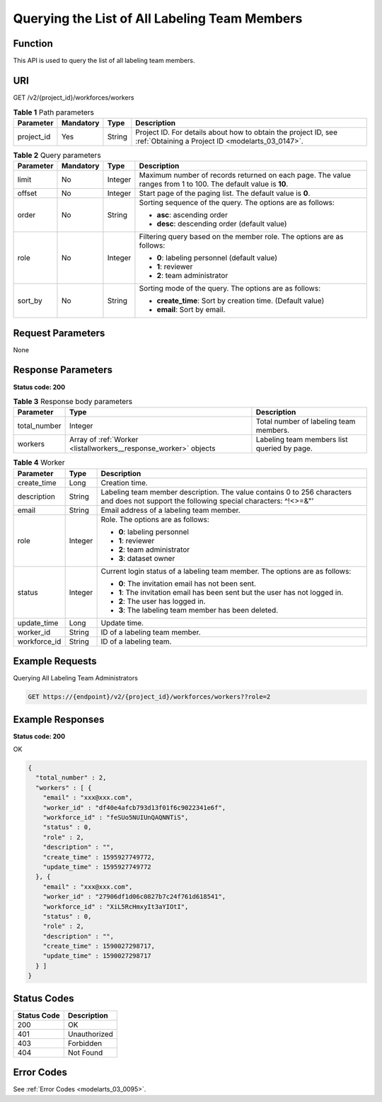 .. _ListAllWorkers:

Querying the List of All Labeling Team Members
==============================================

Function
--------

This API is used to query the list of all labeling team members.

URI
---

GET /v2/{project_id}/workforces/workers

.. table:: **Table 1** Path parameters

   +------------+-----------+--------+--------------------------------------------------------------------------------------------------------------------+
   | Parameter  | Mandatory | Type   | Description                                                                                                        |
   +============+===========+========+====================================================================================================================+
   | project_id | Yes       | String | Project ID. For details about how to obtain the project ID, see :ref:`Obtaining a Project ID <modelarts_03_0147>`. |
   +------------+-----------+--------+--------------------------------------------------------------------------------------------------------------------+

.. table:: **Table 2** Query parameters

   +-----------------+-----------------+-----------------+---------------------------------------------------------------------------------------------------------------+
   | Parameter       | Mandatory       | Type            | Description                                                                                                   |
   +=================+=================+=================+===============================================================================================================+
   | limit           | No              | Integer         | Maximum number of records returned on each page. The value ranges from 1 to 100. The default value is **10**. |
   +-----------------+-----------------+-----------------+---------------------------------------------------------------------------------------------------------------+
   | offset          | No              | Integer         | Start page of the paging list. The default value is **0**.                                                    |
   +-----------------+-----------------+-----------------+---------------------------------------------------------------------------------------------------------------+
   | order           | No              | String          | Sorting sequence of the query. The options are as follows:                                                    |
   |                 |                 |                 |                                                                                                               |
   |                 |                 |                 | -  **asc**: ascending order                                                                                   |
   |                 |                 |                 |                                                                                                               |
   |                 |                 |                 | -  **desc**: descending order (default value)                                                                 |
   +-----------------+-----------------+-----------------+---------------------------------------------------------------------------------------------------------------+
   | role            | No              | Integer         | Filtering query based on the member role. The options are as follows:                                         |
   |                 |                 |                 |                                                                                                               |
   |                 |                 |                 | -  **0**: labeling personnel (default value)                                                                  |
   |                 |                 |                 |                                                                                                               |
   |                 |                 |                 | -  **1**: reviewer                                                                                            |
   |                 |                 |                 |                                                                                                               |
   |                 |                 |                 | -  **2**: team administrator                                                                                  |
   +-----------------+-----------------+-----------------+---------------------------------------------------------------------------------------------------------------+
   | sort_by         | No              | String          | Sorting mode of the query. The options are as follows:                                                        |
   |                 |                 |                 |                                                                                                               |
   |                 |                 |                 | -  **create_time**: Sort by creation time. (Default value)                                                    |
   |                 |                 |                 |                                                                                                               |
   |                 |                 |                 | -  **email**: Sort by email.                                                                                  |
   +-----------------+-----------------+-----------------+---------------------------------------------------------------------------------------------------------------+

Request Parameters
------------------

None

Response Parameters
-------------------

**Status code: 200**

.. table:: **Table 3** Response body parameters

   +--------------+------------------------------------------------------------------+---------------------------------------------+
   | Parameter    | Type                                                             | Description                                 |
   +==============+==================================================================+=============================================+
   | total_number | Integer                                                          | Total number of labeling team members.      |
   +--------------+------------------------------------------------------------------+---------------------------------------------+
   | workers      | Array of :ref:`Worker <listallworkers__response_worker>` objects | Labeling team members list queried by page. |
   +--------------+------------------------------------------------------------------+---------------------------------------------+

.. _listallworkers__response_worker:

.. table:: **Table 4** Worker

   +-----------------------+-----------------------+------------------------------------------------------------------------------------------------------------------------------------------+
   | Parameter             | Type                  | Description                                                                                                                              |
   +=======================+=======================+==========================================================================================================================================+
   | create_time           | Long                  | Creation time.                                                                                                                           |
   +-----------------------+-----------------------+------------------------------------------------------------------------------------------------------------------------------------------+
   | description           | String                | Labeling team member description. The value contains 0 to 256 characters and does not support the following special characters: ^!<>=&"' |
   +-----------------------+-----------------------+------------------------------------------------------------------------------------------------------------------------------------------+
   | email                 | String                | Email address of a labeling team member.                                                                                                 |
   +-----------------------+-----------------------+------------------------------------------------------------------------------------------------------------------------------------------+
   | role                  | Integer               | Role. The options are as follows:                                                                                                        |
   |                       |                       |                                                                                                                                          |
   |                       |                       | -  **0**: labeling personnel                                                                                                             |
   |                       |                       |                                                                                                                                          |
   |                       |                       | -  **1**: reviewer                                                                                                                       |
   |                       |                       |                                                                                                                                          |
   |                       |                       | -  **2**: team administrator                                                                                                             |
   |                       |                       |                                                                                                                                          |
   |                       |                       | -  **3**: dataset owner                                                                                                                  |
   +-----------------------+-----------------------+------------------------------------------------------------------------------------------------------------------------------------------+
   | status                | Integer               | Current login status of a labeling team member. The options are as follows:                                                              |
   |                       |                       |                                                                                                                                          |
   |                       |                       | -  **0**: The invitation email has not been sent.                                                                                        |
   |                       |                       |                                                                                                                                          |
   |                       |                       | -  **1**: The invitation email has been sent but the user has not logged in.                                                             |
   |                       |                       |                                                                                                                                          |
   |                       |                       | -  **2**: The user has logged in.                                                                                                        |
   |                       |                       |                                                                                                                                          |
   |                       |                       | -  **3**: The labeling team member has been deleted.                                                                                     |
   +-----------------------+-----------------------+------------------------------------------------------------------------------------------------------------------------------------------+
   | update_time           | Long                  | Update time.                                                                                                                             |
   +-----------------------+-----------------------+------------------------------------------------------------------------------------------------------------------------------------------+
   | worker_id             | String                | ID of a labeling team member.                                                                                                            |
   +-----------------------+-----------------------+------------------------------------------------------------------------------------------------------------------------------------------+
   | workforce_id          | String                | ID of a labeling team.                                                                                                                   |
   +-----------------------+-----------------------+------------------------------------------------------------------------------------------------------------------------------------------+

Example Requests
----------------

Querying All Labeling Team Administrators

.. code-block::

   GET https://{endpoint}/v2/{project_id}/workforces/workers??role=2

Example Responses
-----------------

**Status code: 200**

OK

.. code-block::

   {
     "total_number" : 2,
     "workers" : [ {
       "email" : "xxx@xxx.com",
       "worker_id" : "df40e4afcb793d13f01f6c9022341e6f",
       "workforce_id" : "feSUo5NUIUnQAQNNTiS",
       "status" : 0,
       "role" : 2,
       "description" : "",
       "create_time" : 1595927749772,
       "update_time" : 1595927749772
     }, {
       "email" : "xxx@xxx.com",
       "worker_id" : "27906df1d06c0827b7c24f761d618541",
       "workforce_id" : "XiL5RcHmxyIt3aYIOtI",
       "status" : 0,
       "role" : 2,
       "description" : "",
       "create_time" : 1590027298717,
       "update_time" : 1590027298717
     } ]
   }

Status Codes
------------

=========== ============
Status Code Description
=========== ============
200         OK
401         Unauthorized
403         Forbidden
404         Not Found
=========== ============

Error Codes
-----------

See :ref:`Error Codes <modelarts_03_0095>`.
